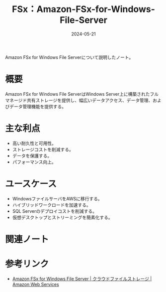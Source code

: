 :PROPERTIES:
:ID:       2A747858-EC0D-4A73-933C-558CE98E86DC
:DATE:     2024-05-21
:END:
#+title: FSx：Amazon-FSx-for-Windows-File-Server

Amazon FSx for Windows File Serverについて説明したノート。

* 概要
Amazon FSx for Windows File ServerはWindows Server上に構築されたフルマネージド共有ストレージを提供し、幅広いデータアクセス、データ管理、およびデータ管理機能を提供する。


* 主な利点
- 高い耐久性と可用性。
- ストレージコストを削減する。
- データを保護する。
- パフォーマンス向上。

* ユースケース
- WindowsファイルサーバをAWSに移行する。
- ハイブリッドワークロードを加速する。
- SQL Serverのデプロイコストを削減する。
- 仮想デスクトップとストリーミングを簡素化する。


* 関連ノート


* 参考リンク
- [[https://aws.amazon.com/jp/fsx/windows/][Amazon FSx for Windows File Server | クラウドファイルストレージ | Amazon Web Services]]
